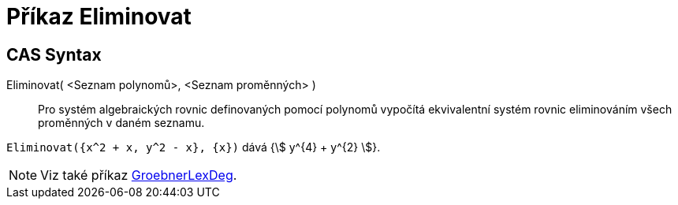= Příkaz Eliminovat
:page-en: commands/Eliminate
ifdef::env-github[:imagesdir: /cs/modules/ROOT/assets/images]

== CAS Syntax

Eliminovat( <Seznam polynomů>, <Seznam proměnných> )::
  Pro systém algebraických rovnic definovaných pomocí polynomů vypočítá ekvivalentní systém rovnic eliminováním všech proměnných v daném seznamu.

[EXAMPLE]
====

`++Eliminovat({x^2 + x, y^2 - x}, {x})++` dává {stem:[ y^{4} + y^{2} ]}.

====

[NOTE]
====

Viz také příkaz xref:/commands/GroebnerLexDeg.adoc[GroebnerLexDeg].

====
